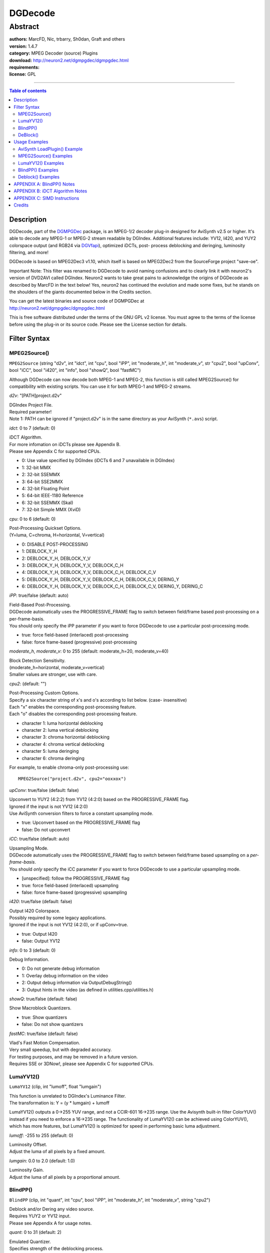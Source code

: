 
DGDecode
========


Abstract
::::::::

| **authors:** MarcFD, Nic, trbarry, Sh0dan, Graft and others
| **version:** 1.4.7
| **category:** MPEG Decoder (source) Plugins
| **download:** `<http://neuron2.net/dgmpgdec/dgmpgdec.html>`_
| **requirements:**
| **license:** GPL

--------

.. contents:: Table of contents
    :depth: 3


Description
-----------

DGDecode, part of the `DGMPGDec`_ package, is an MPEG-1/2 decoder plug-in
designed for AviSynth v2.5 or higher. It's able to decode any MPEG-1 or
MPEG-2 stream readable by DGIndex. Additional features include: YV12, I420,
and YUY2 colorspace output (and RGB24 via `DGVfapi`_), optimized iDCTs, post-
process deblocking and deringing, luminosity filtering, and more!

DGDecode is based on MPEG2Dec3 v1.10, which itself is based on MPEG2Dec2 from
the SourceForge project "save-oe".

Important Note: This filter was renamed to DGDecode to avoid naming
confusions and to clearly link it with neuron2's version of DVD2AVI called
DGIndex. Neuron2 wants to take great pains to acknowledge the origins of
DGDecode as described by MarcFD in the text below! Yes, neuron2 has continued
the evolution and made some fixes, but he stands on the shoulders of the
giants documented below in the Credits section.

| You can get the latest binaries and source code of DGMPGDec at
| http://neuron2.net/dgmpgdec/dgmpgdec.html

This is free software distributed under the terms of the GNU GPL v2 license.
You must agree to the terms of the license before using the plug-in or its
source code. Please see the License section for details.


Filter Syntax
-------------


MPEG2Source()
~~~~~~~~~~~~~

``MPEG2Source`` (string "d2v", int "idct", int "cpu", bool "iPP", int
"moderate_h", int "moderate_v", str "cpu2", bool "upConv", bool "iCC", bool
"i420", int "info", bool "showQ", bool "fastMC")

Although DGDecode can now decode both MPEG-1 and MPEG-2, this function is
still called MPEG2Source() for compatibility with existing scripts. You can
use it for both MPEG-1 and MPEG-2 streams.

*d2v*: "[PATH\]project.d2v"

| DGIndex Project File.
| Required parameter!
| Note 1: PATH can be ignored if "project.d2v" is in the same directory as your
  AviSynth (``*.avs``) script.

*idct*: 0 to 7 (default: 0)

| iDCT Algorithm.
| For more infomation on iDCTs please see Appendix B.
| Please see Appendix C for supported CPUs.

- 0: Use value specified by DGIndex (iDCTs 6 and 7 unavailable in DGIndex)
- 1: 32-bit MMX
- 2: 32-bit SSEMMX
- 3: 64-bit SSE2MMX
- 4: 32-bit Floating Point
- 5: 64-bit IEEE-1180 Reference
- 6: 32-bit SSEMMX (Skal)
- 7: 32-bit Simple MMX (XviD)

*cpu*: 0 to 6 (default: 0)

| Post-Processing Quickset Options.
| (Y=luma, C=chroma, H=horizontal, V=vertical)

- 0: DISABLE POST-PROCESSING
- 1: DEBLOCK_Y_H
- 2: DEBLOCK_Y_H, DEBLOCK_Y_V
- 3: DEBLOCK_Y_H, DEBLOCK_Y_V, DEBLOCK_C_H
- 4: DEBLOCK_Y_H, DEBLOCK_Y_V, DEBLOCK_C_H, DEBLOCK_C_V
- 5: DEBLOCK_Y_H, DEBLOCK_Y_V, DEBLOCK_C_H, DEBLOCK_C_V, DERING_Y
- 6: DEBLOCK_Y_H, DEBLOCK_Y_V, DEBLOCK_C_H, DEBLOCK_C_V, DERING_Y, DERING_C

*iPP*: true/false (default: auto)

| Field-Based Post-Processing.
| DGDecode automatically uses the PROGRESSIVE_FRAME flag to switch between
  field/frame based post-processing on a per-frame-basis.
| You should only specify the iPP parameter if you want to force DGDecode to
  use a particular post-processing mode.

- true: force field-based (interlaced) post-processing
- false: force frame-based (progressive) post-processing

*moderate_h*, *moderate_v*: 0 to 255 (default: moderate_h=20, moderate_v=40)

| Block Detection Sensitivity.
| (moderate_h=horizontal, moderate_v=vertical)
| Smaller values are stronger, use with care.

*cpu2*: (default: "")

| Post-Processing Custom Options.
| Specify a six character string of x's and o's according to list below. (case-
  insensitive)
| Each "x" enables the corresponding post-processing feature.
| Each "o" disables the corresponding post-processing feature.

- character 1: luma horizontal deblocking
- character 2: luma vertical deblocking
- character 3: chroma horizontal deblocking
- character 4: chroma vertical deblocking
- character 5: luma deringing
- character 6: chroma deringing

For example, to enable chroma-only post-processing use:

::

    MPEG2Source("project.d2v", cpu2="ooxxox")

*upConv*: true/false (default: false)

| Upconvert to YUY2 (4:2:2) from YV12 (4:2:0) based on the PROGRESSIVE_FRAME
  flag.
| Ignored if the input is not YV12 (4:2:0)
| Use AviSynth conversion filters to force a constant upsampling mode.

- true: Upconvert based on the PROGRESSIVE_FRAME flag
- false: Do not upconvert

*iCC*: true/false (default: auto)

| Upsampling Mode.
| DGDecode automatically uses the PROGRESSIVE_FRAME flag to switch between
  field/frame based upsampling on a *per-frame-basis*.
| You should *only* specify the iCC parameter if you want to force DGDecode to
  use a particular upsampling mode.

- [unspecified]: follow the PROGRESSIVE_FRAME flag
- true: force field-based (interlaced) upsampling
- false: force frame-based (progressive) upsampling

*i420*: true/false (default: false)

| Output I420 Colorspace.
| Possibly required by some legacy applications.
| Ignored if the input is not YV12 (4:2:0), or if upConv=true.

- true: Output I420
- false: Output YV12

*info*: 0 to 3 (default: 0)

Debug Information.

- 0: Do not generate debug information
- 1: Overlay debug information on the video
- 2: Output debug information via OutputDebugString()
- 3: Output hints in the video (as defined in utilities.cpp/utilities.h)

*showQ*: true/false (default: false)

Show Macroblock Quantizers.

- true: Show quantizers
- false: Do not show quantizers

*fastMC*: true/false (default: false)

| Vlad's Fast Motion Compensation.
| Very small speedup, but with degraded accuracy.
| For testing purposes, and may be removed in a future version.
| Requires SSE or 3DNow!, please see Appendix C for supported CPUs.


LumaYV12()
~~~~~~~~~~

``LumaYV12`` (clip, int "lumoff", float "lumgain")

| This function is unrelated to DGIndex's Luminance Filter.
| The transformation is: Y = (y * lumgain) + lumoff

LumaYV12() outputs a 0->255 YUV range, and not a CCIR-601 16->235 range. Use
the Avisynth built-in filter ColorYUV() instead if you need to enforce a
16->235 range. The functionality of LumaYV12() can be achieved using
ColorYUV(), which has more features, but LumaYV12() is optimized for speed in
performing basic luma adjustment.

*lumoff*: -255 to 255 (default: 0)

| Luminosity Offset.
| Adjust the luma of all pixels by a fixed amount.

*lumgain*: 0.0 to 2.0 (default: 1.0)

| Luminosity Gain.
| Adjust the luma of all pixels by a proportional amount.


BlindPP()
~~~~~~~~~

``BlindPP`` (clip, int "quant", int "cpu", bool "iPP", int "moderate_h", int
"moderate_v", string "cpu2")

| Deblock and/or Dering any video source.
| Requires YUY2 or YV12 input.
| Please see Appendix A for usage notes.

*quant*: 0 to 31 (default: 2)

| Emulated Quantizer.
| Specifies strength of the deblocking process.

*cpu*: 0 to 6 (default: 6)

Same function as in MPEG2Source(), but with different default value.

*iPP*: true/false (default: false)

| Same function as in MPEG2Source(), but with different default value.
| Automatic-mode is NOT available.

*moderate_h*, *moderate_v*, *cpu2*: (defaults: moderate_h=20, moderate_v=40,
cpu2="")

Same functions as in MPEG2Source(), but with different default values.


DeBlock()
~~~~~~~~~

``Deblock`` (clip, int "quant", int "aOffset", int "bOffset", bool "mmx",
bool "isse")

| Manao's H.264 Deblocking Filter. (v0.9.5)
| Requires YV12 input.
| Both (quant + aOffset) AND (quant + bOffset) must be >= 16 or the filter does
  nothing at all.

*quant*: 0 to 51 (default: 25)

| Emulated Quantizer.
| Specifies strength of the deblocking process.

*aOffset*: (default: 0)

| Modifier to the blocking detector threshold.
| Setting it higher means that more edges will be deblocked.

*bOffset*: (default: 0)

| Modifier for block detecting and for deblocking strength.
| There again, the higher, the stronger.

*mmx*: true/false (default: true)

Automatically disables if not supported by CPU.

- true: Enable MMX optimizations
- false: Disable MMX optimizations

*isse*: true/false (default: true)

| Automatically disables if not supported by CPU.
| Please see Appendix C for supported CPUs.

- true: Enable SSE optimizations
- false: Disable SSE optimizations


Usage Examples
--------------


AviSynth LoadPlugin() Example
~~~~~~~~~~~~~~~~~~~~~~~~~~~~~

AviSynth's LoadPlugin() must be called before any DGDecode functions can be used.
To accomplish this, add the following line to the beginning of your AviSynth (``*.avs``) script:
::

    LoadPlugin("[PATH\]DGDecode.dll")

Note: PATH can be ignored if DGDecode.dll is in the default AviSynth plug-in
directory, otherwise PATH must be specified.


MPEG2Source() Examples
~~~~~~~~~~~~~~~~~~~~~~

MPEG2Source() should be used only with MPEG-1 and MPEG-2 video sources.

To do plain YV12 decoding:

::

    MPEG2Source("[PATH\]project.d2v")

Note: PATH can be ignored if "project.d2v" is in the same directory as your
AviSynth (``*.avs``) script.

To do deblocking only:

::

    MPEG2Source("project.d2v", cpu=4)

To do deblocking on an interlaced source with increased vertical sensitivity:

::

    MPEG2Source("project.d2v", cpu=4, iPP=true, moderate_v=20)

To do deringing only:

::

    MPEG2Source("project.d2v", cpu2="ooooxx")

To select the optimized 32-bit SSE2 iDCT and also output I420 colorspace:

::

    MPEG2Source("project.d2v", idct=5, i420=true)

To convert to YUY2 based on the PROGRESSIVE_FRAME flag:

::

    MPEG2Source("project.d2v", upConv=true)

To do display onscreen information about the video:

::

    MPEG2Source("project.d2v", info=1)

LumaYV12() Examples
~~~~~~~~~~~~~~~~~~~

The following LumaYV12() examples are completely subjective, of course.
Adjust them to your liking.

To darken luminosity:

::

    MPEG2Source("project.d2v")
    LumaYV12(lumoff=-10, lumgain=0.9)

To lighten luminosity:

::

    MPEG2Source("project.d2v")
    LumaYV12(lumoff=10, lumgain=1.1)

BlindPP() Examples
~~~~~~~~~~~~~~~~~~

BlindPP() should not be used when the video is opened using the
MPEG2Source() function, because its postprocessing options will work better.
Typically BlindPP() is used when opening the video with AviSynth's
AviSource() or DirectShowSource().

To do default deblocking and deringing:

::

    AVISource("my_video.avi")
    BlindPP()

To do deblocking only:

::

    AVISource("my_video.avi")
    BlindPP(cpu=4)

To do deblocking on an interlaced source with increased horizontal
sensitivity:

::

    AVISource("my_video.avi")
    BlindPP(cpu=4, iPP=true, moderate_h=10)

To do stronger deblocking and deringing:

::

    DirectShowSource("my_video.mpg")
    BlindPP(quant=12)

To do deringing only:

::

    DirectShowSource("my_video.mpg")
    BlindPP(cpu2="ooooxx")

Deblock() Examples
~~~~~~~~~~~~~~~~~~

Deblock() should not be used with MPEG-2 video sources.
Typically this means opening the video with AviSynth's AviSource() or
DirectShowSource().

To do default deblocking:

::

    AVISource("my_video.avi")
    Deblock()

To do strong deblocking with increased sensitivity:

::

    DirectShowSource("my_video.mpg")
    Deblock(quant=32, aOffset=16, bOffset=24)

APPENDIX A: BlindPP() Notes
---------------------------

Blocks result from the 8x8-pixel DCT used by the MPEG encoder. So first, you
must be sure that the blocks that you want to deblock are still aligned at
8-pixel boundaries. That means no cropping and no resizing before you apply
BlindPP(). If your source is encoded interlaced, set iPP=true, if it's
progressive then the default is already correct (iPP=false).

The parameters are: quant, cpu2, moderate_h, and moderate_v.

*quant* specifies the overall strength at which the deblocking process is to
perform.

Set *cpu2* to "xxxxoo" for horizontal and vertical deblocking on luma and
chroma, to "xooxoo" for horizontal luma and vertical chroma deblocking, etc.
You get the idea.

*moderate_h* and *moderate_v* specify the horizontal and vertical sensitivities,
that is, where to perform deblocking, and where not to. They control the
sensitivity for recognizing that a block is present.

quant=2, moderate_h=35-45, moderate_v=45-55 will give you a very gentle
softening on strong, clearly visible blocks only. It will retain very much
detail and sharpness, but will also leave intact weaker blocks, and not
totally kill stronger ones.

quant=16, moderate_h=15-20, moderate_v=20-30 will perform rather strong
deblocking on almost anything that perhaps could be a block, but will also
smooth away a lot of detail and sharpness.

The rest is up to you, your taste, and your source material.

One other example... Since the excellent denoiser PixieDust() may sometimes
cause blocking by itself in moving areas, I sometimes do this:

::

    PixieDust(2)
    BlindPP(quant=8, cpu2="xxxxoo", moderate_h=45, moderate_v=55)

This takes away a good amount of the most visible blocking, if and only if
PixieDust() has produced some. On the remaining 99.8% where PixieDust()
didn't block, this will do almost nothing, as desired.


APPENDIX B: iDCT Algorithm Notes
--------------------------------

The FlasKMPEG readme file contains an excellent technical description of
iDCTs. It states:

> *"The video information inside MPEG files is stored in the frequency domain
rather than in the spatial domain (the images we see). That way, the
information gets compacted and that compaction can be used to compress
(reduce) the amount of information you have to send over the transmission
channel. MPEG uses the DCT (Discrete Cosine Transform) to translate spatial
information into frequency information. To bring back the spatial information
from the MPEG stream you have to apply the iDCT, that is, the Inverse
Discrete Cosine Transform, that undoes the DCT that was used during
encoding."*
>
> *"Although MPEG is almost deterministic (given a MPEG stream the output
should be identical in all decoders), the standard has a degree of freedom
when choosing the iDCT to use. That way, the decoder can be more easily
implemented depending on the hardware below it. What the standard requires
from the decoder is that the iDCT meets IEEE-1180 specs, or in plain words,
that the error from the iDCT doesn't go beyond that the ones pointed out in
the IEEE-1180."*

Which iDCT you should use depends primarily on what CPU you have and to a
lesser degree, on how accurate an iDCT you desire. Most people will not be
able to tell the difference in quality between these algorithms but they can
be easily observed by combining the AviSynth filters `Subtract`_ and
`Levels`_. All of the available options are IEEE-1180 compliant, except for
**SSE/MMX (Skal)**.

Qualitywise: **IEEE-1180 Reference** > **64-bit Floating Point** > **Simple MMX (XviD)** > Remaining iDCTs.

Speedwise: **SSE2/MMX** and **SSE/MMX (Skal)** are usually the fastest. The **IEEE-1180 Reference** is easily the slowest.


APPENDIX C: SIMD Instructions
-----------------------------

SIMD is an acronym for *Single Instruction*, *Multiple Data*. It is a term
that refers to a set of operations for efficiently handling large quantities
of data in parallel. This is especially productive for applications in which
video or audio files are processed. What usually required a repeated
succession of instructions can now be performed in one instruction.

There are seven different sets of SIMD instructions available to Intel and
AMD processors, but not every CPU supports all of these advanced instruction
sets. This is why many of DGDecode's functions provide options for specifying
which set of optimizations to use. The table below lists the SIMD
instructions supported by DGDecode, and the processors required utilize them.

*Table 1: SIMD Instructions supported by DGDecode*

+---------------------+----------------+---------------------------+----------------------+-----------+
|                     |  MMX           | 3DNow!                    | SSE                  | SSE2      |
+=====================+================+===========================+======================+===========+
| Required Intel CPUs | All Intel CPUs | Unsupported by Intel CPUs | Pentium 3, Pentium 4 | Pentium 4 |
+---------------------+----------------+---------------------------+----------------------+-----------+
| Required AMD CPUs   | All AMD CPUs   | All AMD CPUs              | Athlon XP, Athlon 64 | Athlon 64 |
+---------------------+----------------+---------------------------+----------------------+-----------+


+--------------------------------------------------------------------------------------------------------------------------------------------------------------------------------+
| Version History                                                                                                                                                                |
+================================================================================================================================================================================+
| **Based on MPEG2Dec2 (save-oe CVS 28.09.2002), and recast as MPEG2Dec3 (MarcFD).**                                                                                             |
+------------------------+----------+--------------------------------------------------------------------------------------------------------------------------------------------+
| beta versions (1 to 6) |          | - Added Nic's Post Processing with Field-Based PP                                                                                          |
|                        |          | - Overrided iDCT / luma filtering choice                                                                                                   |
|                        |          | - Fixed Luma filtering MMX code (3 bugs at least)                                                                                          |
|                        |          | - YV12->YUY2 Convertion optimised (+10 % speed)                                                                                            |
|                        |          | - a PP bug fixed. a bit slower now.                                                                                                        |
|                        |          | - trbarry's SSE2 optimisation disabled.                                                                                                    |
|                        |          | - Added showQ debugging trigger                                                                                                            |
|                        |          | - Added vlad's new MC (3dnow/ssemmx) / re-writed ssemmx                                                                                    |
|                        |          | - Added working MMX memory transfer for seeking (+3% speed)                                                                                |
|                        |          | - Added Interlaced Upsampling support                                                                                                      |
+------------------------+----------+--------------------------------------------------------------------------------------------------------------------------------------------+
| v0.9                   | 09.11.02 | - heavy code cleaning                                                                                                                      |
|                        |          | - redesigned the whole Avisynth interface                                                                                                  |
|                        |          | - YV12 support                                                                                                                             |
|                        |          | - RGB24 support                                                                                                                            |
|                        |          | - other misc stuff                                                                                                                         |
+------------------------+----------+--------------------------------------------------------------------------------------------------------------------------------------------+
| v0.91                  | 10.11.02 | - cleaned a bit more the source                                                                                                            |
|                        |          | - added MPEG2Dec3.def default settings loading (like don's filters)                                                                        |
|                        |          | - bff mode in SeparateFieldsYV12                                                                                                           |
+------------------------+----------+--------------------------------------------------------------------------------------------------------------------------------------------+
| v0.92                  | 17.11.02 | - code released                                                                                                                            |
|                        |          | - blindPP implemented                                                                                                                      |
+------------------------+----------+--------------------------------------------------------------------------------------------------------------------------------------------+
| v0.93                  | 25.11.02 | - total YV12 code convertion...                                                                                                            |
|                        |          | - ...who fixed YV12 bugs                                                                                                                   |
|                        |          | - less memory is needed                                                                                                                    |
|                        |          | - fast MMX copy (faster seeking)                                                                                                           |
+------------------------+----------+--------------------------------------------------------------------------------------------------------------------------------------------+
| v0.94                  | 08.12.02 | - very little bugfix                                                                                                                       |
+------------------------+----------+--------------------------------------------------------------------------------------------------------------------------------------------+
| v1.00                  | 19.01.03 | - final version                                                                                                                            |
|                        |          | - i squashed all bugs i were aware of                                                                                                      |
+------------------------+----------+--------------------------------------------------------------------------------------------------------------------------------------------+
| v1.01                  | unknown  | - trbarry: Fixed HDTV bug (0x21 PID hardcoded)                                                                                             |
+------------------------+----------+--------------------------------------------------------------------------------------------------------------------------------------------+
| v1.02                  | 12.05.03 | - Nic: aligned malloc done different                                                                                                       |
+------------------------+----------+--------------------------------------------------------------------------------------------------------------------------------------------+
| v1.03                  | 12.05.03 | - Nic: Now supports both DVD2AVI 1.77.3 D2V Files and 1.76 ones                                                                            |
+------------------------+----------+--------------------------------------------------------------------------------------------------------------------------------------------+
| v1.04                  | 12.05.03 | - Nic: Removed another memory leak, slightly quicker                                                                                       |
+------------------------+----------+--------------------------------------------------------------------------------------------------------------------------------------------+
| v1.05a                 | 12.05.03 | - trbarry: test version for optimisations                                                                                                  |
+------------------------+----------+--------------------------------------------------------------------------------------------------------------------------------------------+
| v1.06                  | 24.05.03 | - Nic: Added 2 new iDCT's Skal's (fastest!, idct=6) & SimpleiDCT (very accurate, idct=7)                                                   |
|                        |          | - Nic: Support for external use of MPEG2Dec3.dll without AviSynth added back in (See Source code for example.zip and GetPic example)       |
|                        |          | - trbarry: Added new Add_Block optimisations as well as optimised Block Decoding for SSE2 machines                                         |
|                        |          | - sh0dan: Uses AviSynth's fast BitBlt for mem copys where possible                                                                         |
|                        |          | - Nic: General optimisations :) Faster now on all machines tested.                                                                         |
+------------------------+----------+--------------------------------------------------------------------------------------------------------------------------------------------+
| v1.07                  | 06.06.03 | - Nic & Sh0dan: Bug Fixes, better stability on broken streams                                                                              |
+------------------------+----------+--------------------------------------------------------------------------------------------------------------------------------------------+
| v1.08                  | 08.06.03 | - trbarry: Optimised Simple_iDCT, lots faster now :)                                                                                       |
|                        |          | - Nic: added CPUCheck elsewhere, forgot to fix Lumafilter last time (Thanx ARDA!), robUx4 helped me make simple_idct into a fastcall       |
+------------------------+----------+--------------------------------------------------------------------------------------------------------------------------------------------+
| v1.09                  | 26.07.03 | - Nic: Now skal's Sparse iDCT is used instead for idct=6 (fastest!)                                                                        |
|                        |          | - Nic: Added the Luminance_Filter from DVD2AVI 1.77.3, for when Luminance_Filter is used in the .d2v                                       |
+------------------------+----------+--------------------------------------------------------------------------------------------------------------------------------------------+
| v1.10                  | 28.07.03 | - Nic: Damn! There was a problem with the Luminance filter and 1.77.3 D2V files. Fixed!                                                    |
+------------------------+----------+--------------------------------------------------------------------------------------------------------------------------------------------+
| **Recast as DGDecode (neuron2)**                                                                                                                                               |
+------------------------+----------+--------------------------------------------------------------------------------------------------------------------------------------------+
| v1.0.13                | 08.06.04 | - DG: Fixed DGDecode to not truncate B frames prior to the first P frame.                                                                  |
|                        |          | - DG: Fixed to not unconditionally reduce the frame count by two.                                                                          |
|                        |          | - DG: Rewrote the decoding and random access code to work correctly with the D2V files generated by the fixed DGIndex.                     |
|                        |          | - DG: Fixed DGDecode so that it (hopefully) no longer crashes VirtualDub on exit when the last frame is incomplete.                        |
|                        |          | - DG: Fixed the iDCT selection to not be global in DGDecode.                                                                               |
+------------------------+----------+--------------------------------------------------------------------------------------------------------------------------------------------+
| v1.1.0                 | 21.01.05 | - DG: Added workaround for crashes due to corrupted files.                                                                                 |
|                        |          | - DG: Added fix for files that change quantizer matrices on the fly.                                                                       |
|                        |          | - tritical: Fixed the DC mode decision of post-process deblocking.                                                                         |
|                        |          | - tritical: Added "info" option to mpeg2source() to display info on frames.                                                                |
|                        |          | - tritical: iPP now defaults to "auto". "auto" uses the PROGRESSIVE_FRAME flag to switches between field/frame based post-processing.      |
|                        |          | - tritical: Added 4:2:2 input support.                                                                                                     |
|                        |          | - tritical: Added "upConv" option to mpeg2source() to upsample to 4:2:2 from 4:2:0 based on the PROGRESSIVE_FRAME flag.                    |
|                        |          | - tritical: BlindPP now supports YUY2 colorspace.                                                                                          |
|                        |          | - tritical: Fixed BlindPP case syntax bug. (x vs X)                                                                                        |
|                        |          | - tritical: Fixed a small bug with showQ option.                                                                                           |
|                        |          | - tritical: Fixed small memory leak with FrameList/GOPList not being free'd.                                                               |
|                        |          | - tritical: Fixed a bug in the vertical chroma deblocking post-processing QP pointer being passed was incorrect for 4:2:0.                 |
|                        |          | - tritical: Faster MMX 4:2:2 to packed YUY2 and YUY2 to planar 4:2:2 conversions.                                                          |
|                        |          | - tritical: Fixed: "info" output would not work correctly if temporal_reference was not zero based at the beginning of GOPs.               |
+------------------------+----------+--------------------------------------------------------------------------------------------------------------------------------------------+
| v1.2.0                 | 17.02.05 | - DG: Revised "info" parameter.                                                                                                            |
|                        |          | - DG: Fixed bug in the deringing post-processing.                                                                                          |
|                        |          | - DG: Fixed crashing problem with BlindPP() for YUY2 input.                                                                                |
+------------------------+----------+--------------------------------------------------------------------------------------------------------------------------------------------+
| v1.2.1                 | 22.02.05 | - DG: Fixed crashing bug in BlindPP().                                                                                                     |
|                        |          | - DG: Fixed incorrect post-processing for YUY2.                                                                                            |
|                        |          | - DG: Changed DGDecode to deliver YV12 by default.                                                                                         |
|                        |          | - DG: Added i420 parameter to DGDecode.                                                                                                    |
|                        |          | - Manao: Added Deblock() blind H.264 deblocking filter.                                                                                    |
+------------------------+----------+--------------------------------------------------------------------------------------------------------------------------------------------+
| v1.3.0                 | 01.05.05 | - DG: Added exception handling so that DGDecode doesn't crash on an incomplete picture.                                                    |
|                        |          | - DG: Changed VFAPI upsampling method ("_P" before extension of D2V filename forces progressive upsampling; otherwise interlaced is used). |
+------------------------+----------+--------------------------------------------------------------------------------------------------------------------------------------------+
| v1.4.0                 | 15.06.05 | - DG: Added standard call wrappers for dgdecode.dll access functions for use by VB, etc. E.g.: getRGBFrame_SC().                           |
|                        |          | - DG: Fixed slice error recovery bug that caused some (rare) picture decoding errors.                                                      |
|                        |          | - DG: Program streams with video stream IDs other than 0xE0 are now supported.                                                             |
|                        |          | - DG: Fixed decoding errors due to improper recovery from corruption of transport streams.                                                 |
|                        |          | - DG: Added support for MPEG1 files.                                                                                                       |
|                        |          | - DG: Fixed a bug in transport parsing that could cause a mismatch between linear decoding and random frame access.                        |
|                        |          | - DG: Removed YV12toYUY2() and YV12toRGB24() as they duplicate native Avisynth filters.                                                    |
|                        |          | - ARDA: Replaced buggy LumaFilter() with reliable and optimized LumaYV12().                                                                |
|                        |          | - jackei: Fixed the Reference iDCT (type 4).                                                                                               |
|                        |          | - tritical: Fixed the pitch=width assumption, allowing proper operation under versions of Avisynth that modify the alignment rules.        |
|                        |          | - tritical: DGVfapi now supports multiple instantiation and can also open AVS scripts as well as D2V files.                                |
+------------------------+----------+--------------------------------------------------------------------------------------------------------------------------------------------+

Latest changes list is in "Changes.txt" file.


Credits
-------

| Mathias Born, author of MPEG2Dec
| Donald Graft ("neuron2"), frame loss fix, accurate indexing, PVA support, and more
| Peter Gubanov, author of the MMX/SSEMMX iDCT
| Chia-chen Kuo ("jackei"), author of DVD2AVI
| "MarcFD", YV12 support and more
| "Nic", post-processing and more
| Miha Peternel, author of the Floating Point and Reference iDCT
| Dmitry Rozhdestvensky, author of the SSE2 iDCT
| "sh0dan", code optimizations
| "Skal", for his SSEMMX iDCT
| "trbarry", transport parsing, and code optimizations
| "tritical", upsampling, info overlay, VFAPI enhancements, and lots of bug fixes
| "Manao", for his Deblock() filter
| "ARDA", for the LumaYV12() filter
| "Didée", for Appendix A: Notes on BlindPP() Usage
| "Cyberia", for Appendices B and C, and users manual modernization

$Date: 2007/09/22 21:28:24 $

.. _DGMPGDec: dgmpgdec_quickstart.rst
.. _DGVfapi: dgvfapi.rst
.. _Subtract: ../corefilters/subtract.rst
.. _Levels: ../corefilters/levels.rst
